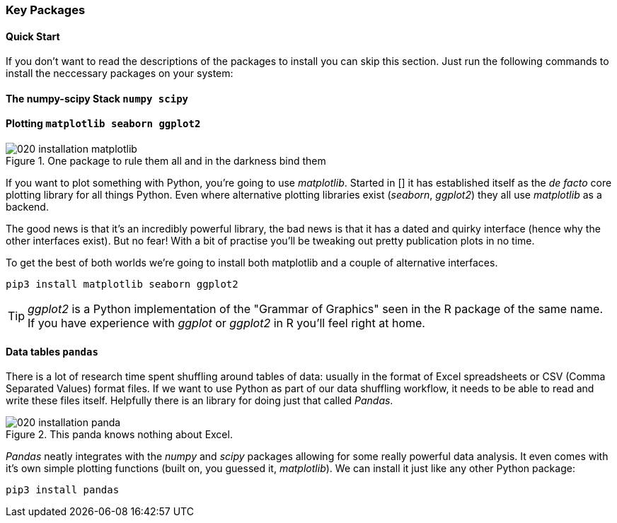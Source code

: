 
=== Key Packages

==== Quick Start

If you don't want to read the descriptions of the packages to install
you can skip this section. Just run the following commands to install
the neccessary packages on your system:


==== The numpy-scipy Stack `numpy scipy`


==== Plotting `matplotlib seaborn ggplot2`

.One package to rule them all and in the darkness bind them
image::./img/020-installation-matplotlib.png[]

If you want to plot something with Python, you're going to use _matplotlib_.
Started in [] it has established itself as the _de facto_ core plotting
library for all things Python. Even where alternative plotting libraries exist
(_seaborn_, _ggplot2_) they all use _matplotlib_ as a backend.

The good news is that it's an incredibly powerful library, the bad news is
that it has a dated and quirky interface (hence why the other interfaces
exist). But no fear! With a bit of practise you'll be tweaking out pretty
publication plots in no time.

To get the best of both worlds we're going to install both matplotlib
and a couple of alternative interfaces.

[.terminal]
----
pip3 install matplotlib seaborn ggplot2
----

TIP: _ggplot2_ is a Python implementation of the "Grammar of Graphics"
seen in the R package of the same name. If you have experience with _ggplot_ or
_ggplot2_ in R you'll feel right at home.

==== Data tables `pandas`

There is a lot of research time spent shuffling around tables of data: usually
in the format of Excel spreadsheets or CSV (Comma Separated Values) format files.
If we want to use Python as part of our data shuffling workflow, it needs to be
able to read and write these files itself. Helpfully there is an library
for doing just that called _Pandas_.

.This panda knows nothing about Excel.
image::./img/020-installation-panda.png[]

_Pandas_ neatly integrates with the _numpy_ and _scipy_ packages allowing
for some really powerful data analysis. It even comes with it's own
simple plotting functions (built on, you guessed it, _matplotlib_). We
can install it just like any other Python package:

[.terminal]
----
pip3 install pandas
----

